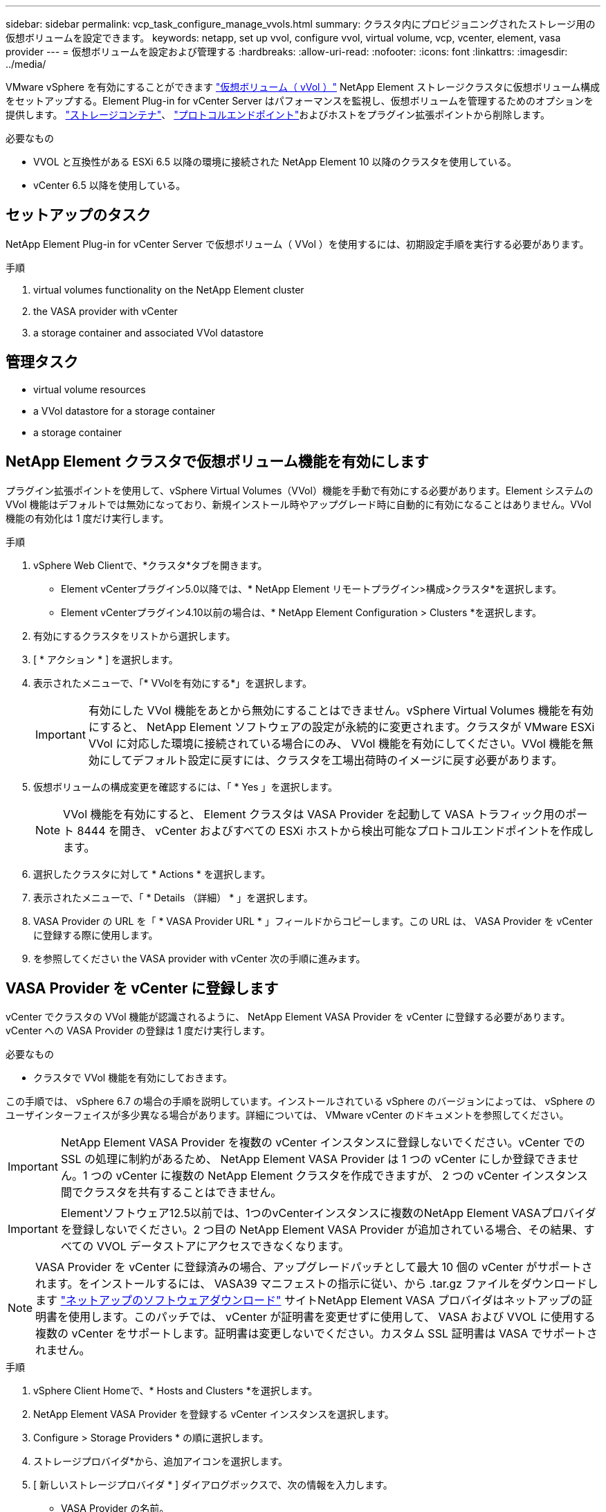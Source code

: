 ---
sidebar: sidebar 
permalink: vcp_task_configure_manage_vvols.html 
summary: クラスタ内にプロビジョニングされたストレージ用の仮想ボリュームを設定できます。 
keywords: netapp, set up vvol, configure vvol, virtual volume, vcp, vcenter, element, vasa provider 
---
= 仮想ボリュームを設定および管理する
:hardbreaks:
:allow-uri-read: 
:nofooter: 
:icons: font
:linkattrs: 
:imagesdir: ../media/


[role="lead"]
VMware vSphere を有効にすることができます link:vcp_concept_vvols.html["仮想ボリューム（ vVol ）"] NetApp Element ストレージクラスタに仮想ボリューム構成をセットアップする。Element Plug-in for vCenter Server はパフォーマンスを監視し、仮想ボリュームを管理するためのオプションを提供します。 link:vcp_concept_vvols.html#storage-containers["ストレージコンテナ"]、 link:vcp_concept_vvols.html#protocol-endpoints["プロトコルエンドポイント"]およびホストをプラグイン拡張ポイントから削除します。

.必要なもの
* VVOL と互換性がある ESXi 6.5 以降の環境に接続された NetApp Element 10 以降のクラスタを使用している。
* vCenter 6.5 以降を使用している。




== セットアップのタスク

NetApp Element Plug-in for vCenter Server で仮想ボリューム（ VVol ）を使用するには、初期設定手順を実行する必要があります。

.手順
.  virtual volumes functionality on the NetApp Element cluster
.  the VASA provider with vCenter
.  a storage container and associated VVol datastore




== 管理タスク

*  virtual volume resources
*  a VVol datastore for a storage container
*  a storage container




== NetApp Element クラスタで仮想ボリューム機能を有効にします

プラグイン拡張ポイントを使用して、vSphere Virtual Volumes（VVol）機能を手動で有効にする必要があります。Element システムの VVol 機能はデフォルトでは無効になっており、新規インストール時やアップグレード時に自動的に有効になることはありません。VVol 機能の有効化は 1 度だけ実行します。

.手順
. vSphere Web Clientで、*クラスタ*タブを開きます。
+
** Element vCenterプラグイン5.0以降では、* NetApp Element リモートプラグイン>構成>クラスタ*を選択します。
** Element vCenterプラグイン4.10以前の場合は、* NetApp Element Configuration > Clusters *を選択します。


. 有効にするクラスタをリストから選択します。
. [ * アクション * ] を選択します。
. 表示されたメニューで、「* VVolを有効にする*」を選択します。
+

IMPORTANT: 有効にした VVol 機能をあとから無効にすることはできません。vSphere Virtual Volumes 機能を有効にすると、 NetApp Element ソフトウェアの設定が永続的に変更されます。クラスタが VMware ESXi VVol に対応した環境に接続されている場合にのみ、 VVol 機能を有効にしてください。VVol 機能を無効にしてデフォルト設定に戻すには、クラスタを工場出荷時のイメージに戻す必要があります。

. 仮想ボリュームの構成変更を確認するには、「 * Yes 」を選択します。
+

NOTE: VVol 機能を有効にすると、 Element クラスタは VASA Provider を起動して VASA トラフィック用のポート 8444 を開き、 vCenter およびすべての ESXi ホストから検出可能なプロトコルエンドポイントを作成します。

. 選択したクラスタに対して * Actions * を選択します。
. 表示されたメニューで、「 * Details （詳細） * 」を選択します。
. VASA Provider の URL を「 * VASA Provider URL * 」フィールドからコピーします。この URL は、 VASA Provider を vCenter に登録する際に使用します。
. を参照してください  the VASA provider with vCenter 次の手順に進みます。




== VASA Provider を vCenter に登録します

vCenter でクラスタの VVol 機能が認識されるように、 NetApp Element VASA Provider を vCenter に登録する必要があります。vCenter への VASA Provider の登録は 1 度だけ実行します。

.必要なもの
* クラスタで VVol 機能を有効にしておきます。


この手順では、 vSphere 6.7 の場合の手順を説明しています。インストールされている vSphere のバージョンによっては、 vSphere のユーザインターフェイスが多少異なる場合があります。詳細については、 VMware vCenter のドキュメントを参照してください。


IMPORTANT: NetApp Element VASA Provider を複数の vCenter インスタンスに登録しないでください。vCenter での SSL の処理に制約があるため、 NetApp Element VASA Provider は 1 つの vCenter にしか登録できません。1 つの vCenter に複数の NetApp Element クラスタを作成できますが、 2 つの vCenter インスタンス間でクラスタを共有することはできません。


IMPORTANT: Elementソフトウェア12.5以前では、1つのvCenterインスタンスに複数のNetApp Element VASAプロバイダを登録しないでください。2 つ目の NetApp Element VASA Provider が追加されている場合、その結果、すべての VVOL データストアにアクセスできなくなります。


NOTE: VASA Provider を vCenter に登録済みの場合、アップグレードパッチとして最大 10 個の vCenter がサポートされます。をインストールするには、 VASA39 マニフェストの指示に従い、から .tar.gz ファイルをダウンロードします link:https://mysupport.netapp.com/site/products/all/details/element-software/downloads-tab/download/62654/vasa39["ネットアップのソフトウェアダウンロード"] サイトNetApp Element VASA プロバイダはネットアップの証明書を使用します。このパッチでは、 vCenter が証明書を変更せずに使用して、 VASA および VVOL に使用する複数の vCenter をサポートします。証明書は変更しないでください。カスタム SSL 証明書は VASA でサポートされません。

.手順
. vSphere Client Homeで、* Hosts and Clusters *を選択します。
. NetApp Element VASA Provider を登録する vCenter インスタンスを選択します。
. Configure > Storage Providers * の順に選択します。
. ストレージプロバイダ*から、追加アイコンを選択します。
. [ 新しいストレージプロバイダ * ] ダイアログボックスで、次の情報を入力します。
+
** VASA Provider の名前。
** VASA Provider の URL 。
+

NOTE: VASA Provider の URL は、 vCenter Plug-in で VVol を有効にすると提供されます。URLは、クラスタの詳細（* NetApp Element Configuration > Cluster *または* NetApp Element Remote Plugin > Configuration > Cluster *）またはElement UIのクラスタ設定で確認できます (`https://<MVIP>/cluster`）。

** NetApp Element クラスタの管理用アカウントのユーザ名。
** NetApp Element クラスタの管理用アカウントのパスワード。


. 「 * OK 」を選択して VASA Provider を追加します。
. プロンプトが表示されたら、 SSL のサムプリントを承認します。これで、 NetApp Element VASA プロバイダが「 Connected 」ステータスで登録されます。
+

NOTE: プロバイダの初回登録後にプロバイダの現在のステータスを表示するには、必要に応じてストレージプロバイダを更新します。プロバイダが有効になっているかどうかは、* NetApp Element Configuration > Clusters *または* NetApp Element Remote Plugin > Configuration > Clusters *でも確認できます。有効にするクラスタに対して* Actions *を選択し、* Details *を選択します。

. を参照してください  a storage container and associated VVol datastore 次の手順に進みます。




== ストレージコンテナおよび関連付ける VVol データストアを作成します

プラグイン拡張ポイントのvvolsタブでストレージコンテナを作成できます。VVol を使用する仮想マシンのプロビジョニングを開始するためには、少なくとも 1 つのストレージコンテナを作成する必要があります。

.作業を開始する前に
* クラスタで VVol 機能を有効にしておきます。
* 仮想ボリューム用の NetApp Element VASA Provider を vCenter に登録しておきます。


.手順
. vSphere Web Clientで、* VVols *タブを開きます。
+
** Element vCenterプラグイン5.0以降では、* NetApp Element リモートプラグイン>管理> vVols *を選択します。
** Element vCenterプラグイン4.10以前では、* NetApp Element Management > vvols *を選択します。


+

NOTE: 複数のクラスタが追加されている場合は、このタスクに使用するクラスタがナビゲーションバーで選択されていることを確認してください。

. [ ストレージコンテナ ] サブタブを選択します。
. Create Storage Container （ストレージコンテナの作成） * を選択します。
. Create a New Storage Container * （新しいストレージコンテナの作成）ダイアログボックスで、ストレージコンテナ情報を入力します。
+
.. ストレージコンテナの名前を入力します。
+

TIP: わかりやすい名前のベストプラクティスを使用してください。これは、環境で複数のクラスタや vCenter Server を使用している場合に特に重要です。

.. CHAP のイニシエータシークレットとターゲットシークレットを設定します。
+

TIP: シークレットを自動的に生成する場合は、 CHAP 設定のフィールドを空白のままにします。

.. データストアの名前を入力します。デフォルトでは、データストアの作成 * チェックボックスが選択されています。
+

NOTE: vSphere でストレージコンテナを使用するには VVol データストアが必要です。

.. データストアのホストを 1 つ以上選択します。
+

NOTE: vCenter リンクモードを使用している場合は、クラスタが割り当てられている vCenter Server で使用可能なホストのみを選択できます。

.. 「 * OK 」を選択します。


. 新しいストレージコンテナが「ストレージコンテナ * 」サブタブのリストに表示されていることを確認します。NetApp Element アカウント ID は自動的に作成されてストレージコンテナに割り当てられるため、アカウントを手動で作成する必要はありません。
. 選択したホストに関連するデータストアが vCenter で作成されていることも確認してください。




== 仮想ボリュームのリソースを監視

プラグイン拡張ポイントでは、仮想ボリュームコンポーネントのパフォーマンスと設定を確認できます。

*  VVols
*  storage containers
*  protocol endpoints




=== VVol を監視しています

クラスタ上のすべてのアクティブな仮想ボリュームの全般的なデータ、または各仮想ボリュームの詳細なデータを確認できます。このプラグインは、仮想ボリュームの効率性、パフォーマンス、イベント、 QoS 、および関連する Snapshot 、 VM 、およびバインドを追跡します。

.必要なもの
* 仮想ボリュームの詳細を表示できるように VM の電源をオンにしておきます。


.手順
. vSphere Web Clientで、* VVols *タブを開きます。
+
** Element vCenterプラグイン5.0以降では、* NetApp Element リモートプラグイン>管理> vVols *を選択します。
** Element vCenterプラグイン4.10以前では、* NetApp Element Management > vvols *を選択します。


+

NOTE: 複数のクラスタが追加されている場合は、このタスクに使用するクラスタがナビゲーションバーで選択されていることを確認してください。

. Virtual Volumes （仮想ボリューム） * タブでは、特定の仮想ボリュームを検索できます。
. 確認する仮想ボリュームのチェックボックスを選択します。
. [ * アクション * ] を選択します。
. 表示されたメニューで、「 * Details （詳細） * 」を選択します。




=== ストレージコンテナを監視しています

クラスタ上のすべてのアクティブなストレージコンテナに関する一般的なデータ、または各ストレージコンテナの詳細なデータを確認できます。プラグインは、ストレージコンテナの効率、パフォーマンス、および関連する仮想ボリュームを追跡します。

.手順
. vSphere Web Clientで、* VVols *タブを開きます。
+
** Element vCenterプラグイン5.0以降では、* NetApp Element リモートプラグイン>管理> vVols *を選択します。
** Element vCenterプラグイン4.10以前では、* NetApp Element Management > vvols *を選択します。


+

NOTE: 複数のクラスタが追加されている場合は、このタスクに使用するクラスタがナビゲーションバーで選択されていることを確認してください。

. [ ストレージコンテナ ] タブを選択します。
. 確認するストレージコンテナのチェックボックスを選択します。
. [ * アクション * ] を選択します。
. 表示されたメニューで、「 * Details （詳細） * 」を選択します。




=== プロトコルエンドポイントの監視

クラスタ上のすべてのプロトコルエンドポイントに関する全般的なデータを確認できます。

.手順
. vSphere Web Clientで、* VVols *タブを開きます。
+
** Element vCenterプラグイン5.0以降では、* NetApp Element リモートプラグイン>管理> vVols *を選択します。
** Element vCenterプラグイン4.10以前では、* NetApp Element Management > vvols *を選択します。


+

NOTE: 複数のクラスタが追加されている場合は、このタスクに使用するクラスタがナビゲーションバーで選択されていることを確認してください。

. [* プロトコルエンドポイント * ] タブを選択します。
. 確認するプロトコルエンドポイントのチェックボックスを選択します。
. [ * アクション * ] を選択します。
. 表示されたメニューで、「 * Details （詳細） * 」を選択します。




== ストレージコンテナ用の VVol データストアを作成します

ストレージコンテナを作成したら、 vCenter の NetApp Element クラスタでストレージコンテナを表す仮想ボリュームデータストアも作成する必要があります。この手順は、からデータストアを作成する代わりに使用できます  a storage container and associated VVol datastore,ストレージコンテナを作成します ウィザード。VVol を使用する仮想マシンのプロビジョニングを開始するためには、少なくとも 1 つの VVol データストアを作成する必要があります。

.必要なもの
* 仮想環境にストレージコンテナが存在している必要があります。
+

NOTE: 場合によっては、 vCenter で NetApp Element ストレージを再スキャンし、ストレージコンテナを検出する必要があります。



.手順
. vCenter のナビゲータビューでストレージクラスタを右クリックし、 * ストレージ > データストア > 新規データストア * を選択します。
. New Datastore * ダイアログボックスで、作成するデータストアのタイプとして * Vvol * を選択します。
. データストア名を * Datastore name * フィールドに入力します。
. 元のストレージコンテナのリストから NetApp Element ストレージコンテナを選択します。
+

NOTE: プロトコルエンドポイント（ PE ）の LUN を手動で作成する必要はありません。LUN はデータストアが作成されると自動的に ESXi ホストにマッピングされます。

. データストアへのアクセスを必要とするホストを選択します。
. 「 * 次へ * 」を選択します。
. 構成を確認し、「完了」を選択して VVol データストアを作成します。




== ストレージコンテナを削除します

プラグイン拡張ポイントからストレージコンテナを削除できます。

.必要なもの
* すべてのボリュームをストレージコンテナから削除しておく必要があります。


.手順
. vSphere Web Clientで、* VVols *タブを開きます。
+
** Element vCenterプラグイン5.0以降では、* NetApp Element リモートプラグイン>管理> vVols *を選択します。
** Element vCenterプラグイン4.10以前では、* NetApp Element Management > vvols *を選択します。


+

NOTE: 複数のクラスタが追加されている場合は、このタスクに使用するクラスタがナビゲーションバーで選択されていることを確認してください。

. [ ストレージコンテナ ] タブを選択します。
. 削除するストレージコンテナのチェックボックスを選択します。
. [ * アクション * ] を選択します。
. 表示されたメニューで、 * 削除 * を選択します。
. 操作を確定します。
. ストレージコンテナ * サブタブでストレージコンテナのリストを更新して、ストレージコンテナが削除されたことを確認します。




== 詳細については、こちらをご覧ください

* https://docs.netapp.com/us-en/hci/index.html["NetApp HCI のドキュメント"^]
* https://www.netapp.com/data-storage/solidfire/documentation["SolidFire and Element Resources ページにアクセスします"^]

